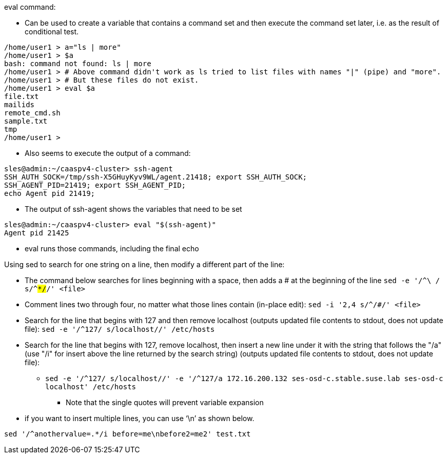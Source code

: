 .eval command:
* Can be used to create a variable that contains a command set and then execute the command set later, i.e. 
as the result of conditional test.
----
/home/user1 > a="ls | more"
/home/user1 > $a
bash: command not found: ls | more
/home/user1 > # Above command didn't work as ls tried to list files with names "|" (pipe) and "more". 
/home/user1 > # But these files do not exist.
/home/user1 > eval $a
file.txt
mailids
remote_cmd.sh
sample.txt
tmp
/home/user1 >
----

* Also seems to execute the output of a command:
----
sles@admin:~/caaspv4-cluster> ssh-agent
SSH_AUTH_SOCK=/tmp/ssh-X5GHuyKyv9WL/agent.21418; export SSH_AUTH_SOCK;
SSH_AGENT_PID=21419; export SSH_AGENT_PID;
echo Agent pid 21419;
----
** The output of ssh-agent shows the variables that need to be set

----
sles@admin:~/caaspv4-cluster> eval "$(ssh-agent)"
Agent pid 21425
----
** eval runs those commands, including the final echo


.Using sed to search for one string on a line, then modify a different part of the line:
* The command below searches for lines beginning with a space, then adds a # at the beginning of the line
`sed -e '/^\ / s/^#*/#/' <file>`
* Comment lines two through four, no matter what those lines contain (in-place edit): `sed -i '2,4 s/^/#/' <file>`
* Search for the line that begins with 127 and then remove localhost (outputs updated file contents to stdout, does not update file): `sed -e '/^127/ s/localhost//' /etc/hosts`
* Search for the line that begins with 127, remove localhost, then insert a new line under it with the string that follows the "/a" (use "/i" for insert above the line returned by the search string) (outputs updated file contents to stdout, does not update file): 
** `sed -e '/^127/ s/localhost//' -e '/^127/a 172.16.200.132    ses-osd-c.stable.suse.lab    ses-osd-c    localhost' /etc/hosts`
*** Note that the single quotes will prevent variable expansion
* if you want to insert multiple lines, you can use ‘\n’ as shown below.

`sed '/^anothervalue=.*/i before=me\nbefore2=me2' test.txt`


